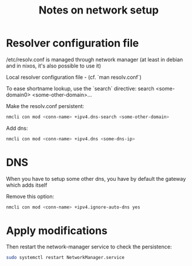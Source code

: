 #+title: Notes on network setup

* Resolver configuration file

/etc/resolv.conf is managed through network manager (at least in debian and in nixos, it's also possible to use it)

Local resolver configuration file - (cf. `man resolv.conf`)

To ease shortname lookup, use the `search` directive:
search <some-domain0> <some-other-domain>...

Make the resolv.conf persistent:
#+begin_src sh
nmcli con mod <conn-name> +ipv4.dns-search <some-other-domain>
#+end_src

Add dns:
#+begin_src sh
nmcli con mod <conn-name> +ipv4.dns <some-dns-ip>
#+end_src

* DNS

When you have to setup some other dns, you have by default the gateway which adds itself

Remove this option:
#+begin_src sh
nmcli con mod <conn-name> +ipv4.ignore-auto-dns yes
#+end_src

* Apply modifications

Then restart the network-manager service to check the persistence:
#+begin_src sh
sudo systemctl restart NetworkManager.service
#+end_src
